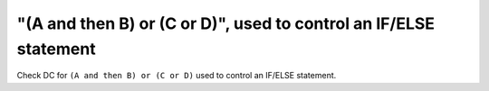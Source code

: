 "(A and then B) or (C or D)", used to control an IF/ELSE statement
==================================================================

Check DC for ``(A and then B) or (C or D)`` used to control an IF/ELSE statement.
